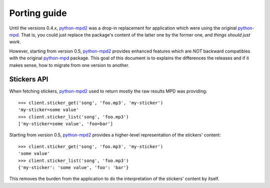 =============
Porting guide
=============

Until the versions 0.4.x, `python-mpd2`_ was a drop-in replacement for application
which were using the original `python-mpd`_. That is, you could just replace the
package's content of the latter one by the former one, and *things should just
work*.

However, starting from version 0.5, `python-mpd2`_ provides enhanced features
which are *NOT* backward compatibles with the original `python-mpd`_ package.
This goal of this document is to explains the differences the releases and if it
makes sense, how to migrate from one version to another.


Stickers API
============

When fetching stickers, `python-mpd2`_ used to return mostly the raw results MPD
was providing::

    >>> client.sticker_get('song', 'foo.mp3', 'my-sticker')
    'my-sticker=some value'
    >>> client.sticker_list('song', 'foo.mp3')
    ['my-sticker=some value', 'foo=bar']

Starting from version 0.5, `python-mpd2`_ provides a higher-level representation
of the stickers' content::

    >>> client.sticker_get('song', 'foo.mp3', 'my-sticker')
    'some value'
    >>> client.sticker_list('song', 'foo.mp3')
    {'my-sticker': 'some value', 'foo': 'bar'}

This removes the burden from the application to do the interpretation of the
stickers' content by itself.

.. versionadded:: 0.5


.. _python-mpd: http://jatreuman.indefero.net/p/python-mpd/
.. _python-mpd2: https://github.com/Mic92/python-mpd2/

.. vim:ft=rst
